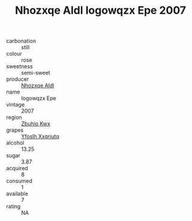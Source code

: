 :PROPERTIES:
:ID:                     1898f001-0d3c-43d1-b805-4086eb287474
:END:
#+TITLE: Nhozxqe Aldl Iogowqzx Epe 2007

- carbonation :: still
- colour :: rose
- sweetness :: semi-sweet
- producer :: [[id:539af513-9024-4da4-8bd6-4dac33ba9304][Nhozxqe Aldl]]
- name :: Iogowqzx Epe
- vintage :: 2007
- region :: [[id:36bcf6d4-1d5c-43f6-ac15-3e8f6327b9c4][Zbuhio Kwx]]
- grapes :: [[id:d983c0ef-ea5e-418b-8800-286091b391da][Yfoslh Xxqriutq]]
- alcohol :: 13.25
- sugar :: 3.87
- acquired :: 8
- consumed :: 1
- available :: 7
- rating :: NA


